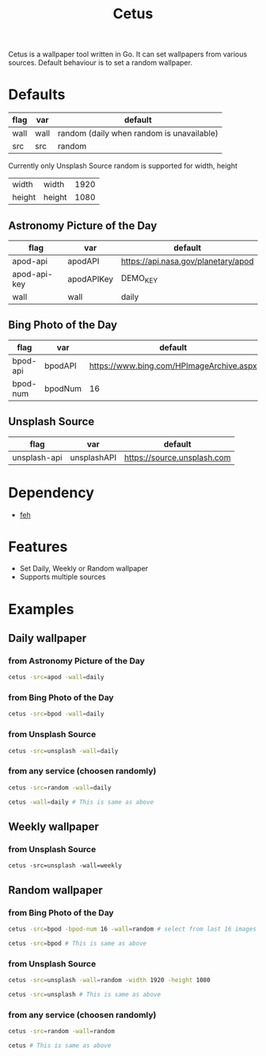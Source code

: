 #+TITLE: Cetus

Cetus is a wallpaper tool written in Go. It can set wallpapers from various
sources. Default behaviour is to set a random wallpaper.

* Defaults
| flag | var  | default                                   |
|------+------+-------------------------------------------|
| wall | wall | random (daily when random is unavailable) |
| src  | src  | random                                    |

Currently only Unsplash Source random is supported for width, height
| width  | width  | 1920 |
| height | height | 1080 |
** Astronomy Picture of the Day
| flag         | var        | default                             |
|--------------+------------+-------------------------------------|
| apod-api     | apodAPI    | https://api.nasa.gov/planetary/apod |
| apod-api-key | apodAPIKey | DEMO_KEY                            |
| wall         | wall       | daily                               |
** Bing Photo of the Day
| flag     | var     | default                                  |
|----------+---------+------------------------------------------|
| bpod-api | bpodAPI | https://www.bing.com/HPImageArchive.aspx |
| bpod-num | bpodNum | 16                                       |
** Unsplash Source
| flag         | var         | default                     |
|--------------+-------------+-----------------------------|
| unsplash-api | unsplashAPI | https://source.unsplash.com |
* Dependency
- [[https://feh.finalrewind.org/][feh]]
* Features
- Set Daily, Weekly or Random wallpaper
- Supports multiple sources
* Examples
** Daily wallpaper
*** from Astronomy Picture of the Day
#+BEGIN_SRC sh
cetus -src=apod -wall=daily
#+END_SRC
*** from Bing Photo of the Day
#+BEGIN_SRC sh
cetus -src=bpod -wall=daily
#+END_SRC
*** from Unsplash Source
#+BEGIN_SRC sh
cetus -src=unsplash -wall=daily
#+END_SRC
*** from any service (choosen randomly)
#+BEGIN_SRC sh
cetus -src=random -wall=daily

cetus -wall=daily # This is same as above
#+END_SRC
** Weekly wallpaper
*** from Unsplash Source
#+BEGIN_SRC shp
cetus -src=unsplash -wall=weekly
#+END_SRC
** Random wallpaper
*** from Bing Photo of the Day
#+BEGIN_SRC sh
cetus -src=bpod -bpod-num 16 -wall=random # select from last 16 images

cetus -src=bpod # This is same as above
#+END_SRC
*** from Unsplash Source
#+BEGIN_SRC sh
cetus -src=unsplash -wall=random -width 1920 -height 1080

cetus -src=unsplash # This is same as above
#+END_SRC
*** from any service (choosen randomly)
#+BEGIN_SRC sh
cetus -src=random -wall=random

cetus # This is same as above
#+END_SRC
